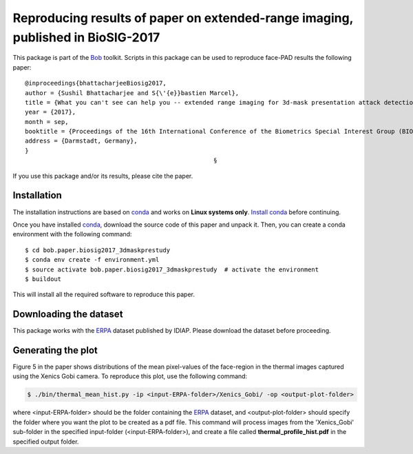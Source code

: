.. vim: set fileencoding=utf-8 :
.. Sushil Bhattacharjee <sushil.bhattacharjee@idiap.ch>
.. Sat 17 Sep 20:01:00 2016


================================================================================
Reproducing results of paper on extended-range imaging, published in BioSIG-2017
================================================================================

This package is part of the Bob_ toolkit. Scripts in this package can be used to reproduce face-PAD results the following paper::

    @inproceedings{bhattacharjeeBiosig2017,
    author = {Sushil Bhattacharjee and S{\'{e}}bastien Marcel},
    title = {What you can't see can help you -- extended range imaging for 3d-mask presentation attack detection},
    year = {2017},
    month = sep,
    booktitle = {Proceedings of the 16th International Conference of the Biometrics Special Interest Group (BIOSIG)},
    address = {Darmstadt, Germany},
    }
                                                        §

If you use this package and/or its results, please cite the paper.

Installation
------------
The installation instructions are based on conda_ and works on **Linux systems only**. 
`Install conda`_ before continuing.

Once you have installed conda_, download the source code of this paper and
unpack it.  Then, you can create a conda environment with the following
command::

    $ cd bob.paper.biosig2017_3dmaskprestudy
    $ conda env create -f environment.yml
    $ source activate bob.paper.biosig2017_3dmaskprestudy  # activate the environment
    $ buildout

This will install all the required software to reproduce this paper.


Downloading the dataset
-----------------------
This package works with the ERPA_ dataset published by IDIAP. Please download the dataset before proceeding.


Generating the plot
-------------------
Figure 5 in the paper shows distributions of the mean pixel-values of the face-region in the thermal images captured using the Xenics Gobi camera.
To reproduce this plot, use the following command:

.. code-block:: sh

    $ ./bin/thermal_mean_hist.py -ip <input-ERPA-folder>/Xenics_Gobi/ -op <output-plot-folder>


where <input-ERPA-folder> should be the folder containing the ERPA_ dataset, and <output-plot-folder> should specify the folder where you want the plot to be created as a pdf file.
This command will process images from the 'Xenics_Gobi' sub-folder in the specified input-folder (<input-ERPA-folder>), and create a file called **thermal_profile_hist.pdf** in the specified output folder.




.. _bob: https://www.idiap.ch/software/bob
.. _ERPA: https://www.idiap.ch/datasets/erpa
.. _conda: https://conda.io
.. _install conda: https://conda.io/docs/install/quick.html#linux-miniconda-install
